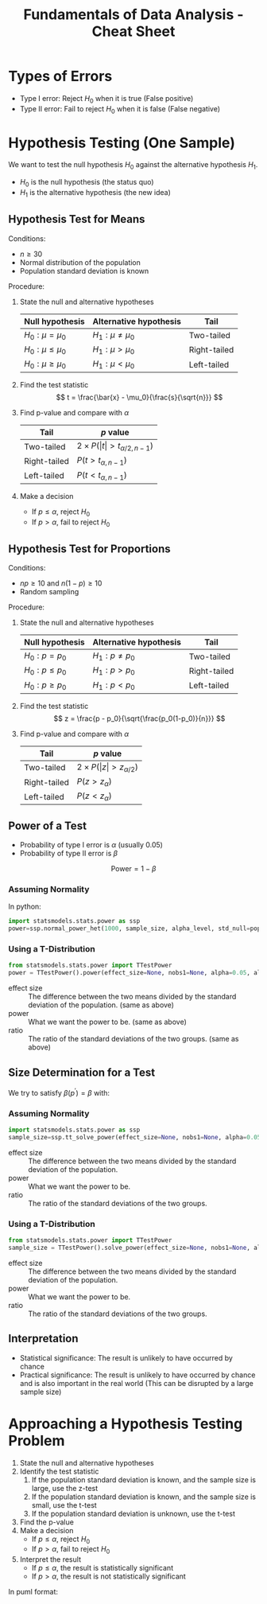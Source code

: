 :PROPERTIES:
:ID:       c93b0dc7-a627-4076-a31c-4d5db8849a04
:END:
#+title: Fundamentals of Data Analysis - Cheat Sheet

* Types of Errors
+ Type I error: Reject $H_0$ when it is true (False positive)
+ Type II error: Fail to reject $H_0$ when it is false (False negative)

* Hypothesis Testing (One Sample)
We want to test the null hypothesis $H_0$ against the alternative hypothesis $H_1$.
+ $H_0$ is the null hypothesis (the status quo)
+ $H_1$ is the alternative hypothesis (the new idea)

** Hypothesis Test for Means
Conditions:
+ $n \ge 30$
+ Normal distribution of the population
+ Population standard deviation is known

Procedure:
1. State the null and alternative hypotheses
  | Null hypothesis | Alternative hypothesis | Tail         |
  |-----------------+------------------------+--------------|
  | $H_0: \mu = \mu_0$    | $H_1: \mu \ne \mu_0$           | Two-tailed   |
  | $H_0: \mu \le \mu_0$    | $H_1: \mu > \mu_0$           | Right-tailed |
  | $H_0: \mu \ge \mu_0$    | $H_1: \mu < \mu_0$           | Left-tailed  |
2. Find the test statistic
  \[
  t = \frac{\bar{x} - \mu_0}{\frac{s}{\sqrt{n}}}
  \]
3. Find p-value and compare with $\alpha$
   | Tail         | $p$ value                 |
   |--------------+---------------------------|
   | Two-tailed   | $2 \times P(\vert t\vert > t_{\alpha/2, n-1})$ |
   | Right-tailed | $P(t > t_{\alpha, n-1})$          |
   | Left-tailed  | $P(t < t_{\alpha, n-1})$          |

4. Make a decision
   + If $p \le \alpha$, reject $H_0$
   + If $p > \alpha$, fail to reject $H_0$

** Hypothesis Test for Proportions
Conditions:
+ $np \ge 10$ and $n(1-p) \ge 10$
+ Random sampling

Procedure:
1. State the null and alternative hypotheses
  | Null hypothesis | Alternative hypothesis | Tail         |
  |-----------------+------------------------+--------------|
  | $H_0: p = p_0$    | $H_1: p \ne p_0$           | Two-tailed   |
  | $H_0: p \le p_0$    | $H_1: p > p_0$           | Right-tailed |
  | $H_0: p \ge p_0$    | $H_1: p < p_0$           | Left-tailed  |

2. Find the test statistic
  \[
  z = \frac{p - p_0}{\sqrt{\frac{p_0(1-p_0)}{n}}}
  \]
3. Find p-value and compare with $\alpha$
   | Tail         | $p$ value            |
   |--------------+----------------------|
   | Two-tailed   | $2 \times P(\vert z\vert > z_{\alpha/2})$ |
   | Right-tailed | $P(z > z_{\alpha})$          |
   | Left-tailed  | $P(z < z_{\alpha})$          |
** Power of a Test
+ Probability of type I error is $\alpha$ (usually 0.05)
+ Probability of type II error is $\beta$

\[
\text{Power} = 1 - \beta
\]

*** Assuming Normality
In python:
#+begin_src python :tangle yes :results output :exports both :noweb yes
  import statsmodels.stats.power as ssp
  power=ssp.normal_power_het(1000, sample_size, alpha_level, std_null=population_sigma, std_alternative=None, alternative='larger')
#+end_src

*** Using a T-Distribution
#+begin_src python :tangle yes :results output :exports both :noweb yes
  from statsmodels.stats.power import TTestPower
  power = TTestPower().power(effect_size=None, nobs1=None, alpha=0.05, alternative='large')
#+end_src

+ effect size :: The difference between the two means divided by the standard deviation of the population. (same as above)
+ power :: What we want the power to be. (same as above)
+ ratio :: The ratio of the standard deviations of the two groups. (same as above)
** Size Determination for a Test
We try to satisfy $\beta(p^\prime) = \beta$ with:

\begin{align}
n &= \begin{cases}
\frac{z_\alpha \sqrt{p_0(1-p_0)} + z_\beta \sqrt{p^\prime(1-p^\prime)}}{p^\prime - p_0} & \text{if } \quad \text{one tail} \\
\frac{z_{\alpha/2} \sqrt{p_0(1-p_0)} + z_{\beta/2} \sqrt{p^\prime(1-p^\prime)}}{p^\prime - p_0} & \text{if } \quad \text{two tail}
\end{cases}
\end{align}

*** Assuming Normality
#+begin_src python :tangle yes :results output :exports both :noweb yes
  import statsmodels.stats.power as ssp
  sample_size=ssp.tt_solve_power(effect_size=None, nobs1=None, alpha=0.05, power=0.8, ratio=1.0, alternative='two-sided')
#+end_src

+ effect size :: The difference between the two means divided by the standard deviation of the population.
+ power :: What we want the power to be.
+ ratio :: The ratio of the standard deviations of the two groups.

*** Using a T-Distribution
#+begin_src python :tangle yes :results output :exports both :noweb yes
  from statsmodels.stats.power import TTestPower
  sample_size = TTestPower().solve_power(effect_size=None, nobs1=None, alpha=0.05, power=0.8, ratio=1.0, alternative='large')
#+end_src

+ effect size :: The difference between the two means divided by the standard deviation of the population.
+ power :: What we want the power to be.
+ ratio :: The ratio of the standard deviations of the two groups.



** Interpretation
+ Statistical significance: The result is unlikely to have occurred by chance
+ Practical significance: The result is unlikely to have occurred by chance and is also important in the real world (This can be disrupted by a large sample size)

* Approaching a Hypothesis Testing Problem
1. State the null and alternative hypotheses
2. Identify the test statistic
   1. If the population standard deviation is known, and the sample size is large, use the z-test
   2. If the population standard deviation is known, and the sample size is small, use the t-test
   3. If the population standard deviation is unknown, use the t-test
3. Find the p-value
4. Make a decision
   + If $p \le \alpha$, reject $H_0$
   + If $p > \alpha$, fail to reject $H_0$
5. Interpret the result
    + If $p \le \alpha$, the result is statistically significant
    + If $p > \alpha$, the result is not statistically significant

In puml format:
#+begin_src puml :tangle yes :results output :exports none
@startuml
skinparam monochrome true
skinparam shadowing false
skinparam defaultFontName "DejaVu Sans Mono"
skinparam defaultFontSize 12

start
:State the null and alternative hypotheses;
:Identify the test statistic;
if (Population standard deviation is known?) then (yes)
  if (Sample size is large?) then (yes)
    :Use the z-test;
  else (no)
    :Use the t-test;
  endif
else (no)
  :Use the t-test;
endif
:Find the p-value;
if (p <= alpha) then (yes)
  :Reject H0;
else (no)
  :Fail to reject H0;
endif
if (p <= alpha) then (yes)
  :The result is statistically significant;
else (no)
  :The result is not statistically significant;
endif
stop
@enduml
#+end_src


[[./fda_cheat_flow.png]]
